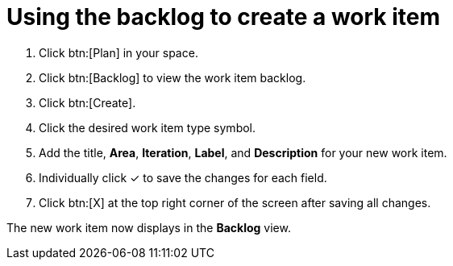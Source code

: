 [id="using_backlog_to_create_work_item"]
= Using the backlog to create a work item

. Click btn:[Plan] in your space.

. Click btn:[Backlog] to view the work item backlog.

. Click btn:[Create].

. Click the desired work item type symbol.

. Add the title, *Area*, *Iteration*, *Label*, and *Description* for your new work item.

. Individually click &#10003; to save the changes for each field.

. Click btn:[X] at the top right corner of the screen after saving all changes.

The new work item now displays in the *Backlog* view.
